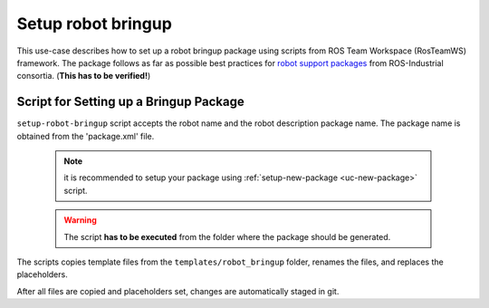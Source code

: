==========================================
Setup robot bringup
==========================================
.. _uc-setup-robot-bringup:

This use-case describes how to set up a robot bringup package using scripts from ROS Team Workspace (RosTeamWS) framework.
The package follows as far as possible best practices for `robot support packages <http://wiki.ros.org/Industrial/Tutorials/WorkingWithRosIndustrialRobotSupportPackages>`_ from ROS-Industrial consortia. (**This has to be verified!**)


Script for Setting up a Bringup Package
============================================

``setup-robot-bringup`` script accepts the robot name and the robot description package name.
The package name is obtained from the 'package.xml' file.

  .. note:: it is recommended to setup your package using :ref:`setup-new-package <uc-new-package>` script.

  .. warning:: The script **has to be executed** from the folder where the package should be generated.

The scripts copies template files from the ``templates/robot_bringup`` folder, renames the files, and replaces the placeholders.

.. code-block:: bash
   :caption: Usage of script for setting up the robot bringup.
   :name: setup-robot-bringup

   setup-robot-bringup ROBOT_NAME DESCRIPTION_PKG_NAME


After all files are copied and placeholders set, changes are automatically staged in git.
